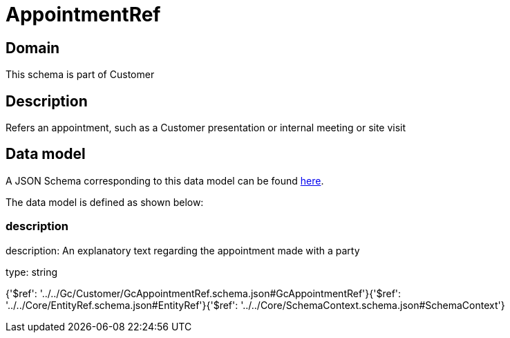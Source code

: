 = AppointmentRef

[#domain]
== Domain

This schema is part of Customer

[#description]
== Description

Refers an appointment, such as a Customer presentation or internal meeting or site visit


[#data_model]
== Data model

A JSON Schema corresponding to this data model can be found https://tmforum.org[here].

The data model is defined as shown below:


=== description
description: An explanatory text regarding the appointment made with a party

type: string


{&#x27;$ref&#x27;: &#x27;../../Gc/Customer/GcAppointmentRef.schema.json#GcAppointmentRef&#x27;}{&#x27;$ref&#x27;: &#x27;../../Core/EntityRef.schema.json#EntityRef&#x27;}{&#x27;$ref&#x27;: &#x27;../../Core/SchemaContext.schema.json#SchemaContext&#x27;}